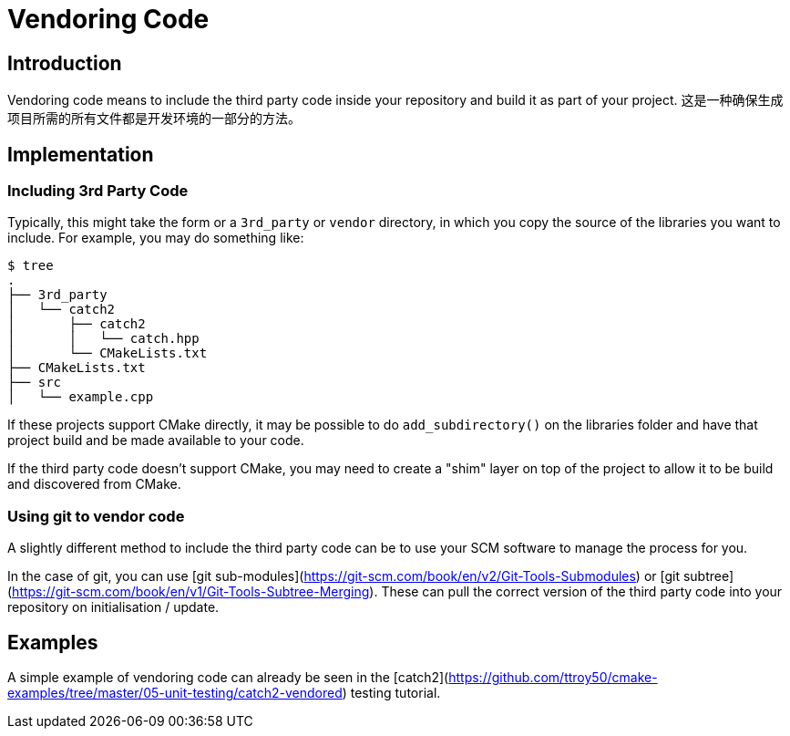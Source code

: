 # Vendoring Code

## Introduction

Vendoring code means to include the third party code inside your repository and build it as part of your project. 这是一种确保生成项目所需的所有文件都是开发环境的一部分的方法。

## Implementation

### Including 3rd Party Code

Typically, this might take the form or a `3rd_party` or `vendor` directory, in which you copy the source of the libraries you want to include. For example, you may do something like:

```bash
$ tree
.
├── 3rd_party
│   └── catch2
│       ├── catch2
│       │   └── catch.hpp
│       └── CMakeLists.txt
├── CMakeLists.txt
├── src
│   └── example.cpp
```

If these projects support CMake directly, it may be possible to do `add_subdirectory()` on the libraries folder and have that project build and be made available to your code.

If the third party code doesn’t support CMake, you may need to create a "shim" layer on top of the project to allow it to be build and discovered from CMake.

### Using git to vendor code

A slightly different method to include the third party code can be to use your SCM software to manage the process for you.

In the case of git, you can use [git sub-modules](https://git-scm.com/book/en/v2/Git-Tools-Submodules) or [git subtree](https://git-scm.com/book/en/v1/Git-Tools-Subtree-Merging). These can pull the correct version of the third party code into your repository on initialisation / update.

## Examples

A simple example of vendoring code can already be seen in the [catch2](https://github.com/ttroy50/cmake-examples/tree/master/05-unit-testing/catch2-vendored) testing tutorial.